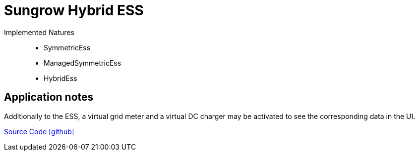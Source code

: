 = Sungrow Hybrid ESS

Implemented Natures::
- SymmetricEss
- ManagedSymmetricEss
- HybridEss

== Application notes

Additionally to the ESS, a virtual grid meter and a virtual DC charger may be activated to see the corresponding
data in the UI.

https://github.com/OpenEMS/openems/tree/develop/io.openems.edge.ess.sungrow[Source Code icon:github[]]